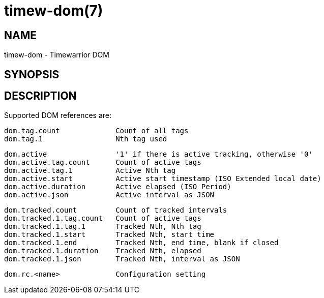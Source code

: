 = timew-dom(7)

== NAME
timew-dom - Timewarrior DOM

== SYNOPSIS

== DESCRIPTION
Supported DOM references are:

  dom.tag.count             Count of all tags
  dom.tag.1                 Nth tag used

  dom.active                '1' if there is active tracking, otherwise '0'
  dom.active.tag.count      Count of active tags
  dom.active.tag.1          Active Nth tag
  dom.active.start          Active start timestamp (ISO Extended local date)
  dom.active.duration       Active elapsed (ISO Period)
  dom.active.json           Active interval as JSON

  dom.tracked.count         Count of tracked intervals
  dom.tracked.1.tag.count   Count of active tags
  dom.tracked.1.tag.1       Tracked Nth, Nth tag
  dom.tracked.1.start       Tracked Nth, start time
  dom.tracked.1.end         Tracked Nth, end time, blank if closed
  dom.tracked.1.duration    Tracked Nth, elapsed
  dom.tracked.1.json        Tracked Nth, interval as JSON

  dom.rc.<name>             Configuration setting
